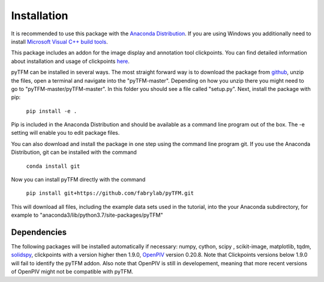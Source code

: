 Installation
============

It is recommended to use this package with the `Anaconda Distribution <https://www.anaconda.com/distribution/>`_.
If you are using Windows you additionally need to install `Microsoft Visual C++ build tools
<https://visualstudio.microsoft.com/de/thank-you-downloading-visual-studio/?sku=BuildTools&rel=16>`_.

This package includes an addon for the image display and annotation tool clickpoints. You can find detailed
information about installation and usage of clickpoints
`here <https://clickpoints.readthedocs.io/en/latest/installation.html>`_.

.. improve

pyTFM can be installed in several ways. The most straight forward way is to download the package from
`github <https://github.com/fabrylab/traction_force_microscopy>`_, unzip the files, open a terminal and navigate
into the "pyTFM-master". Depending on how you unzip there you might need
to go to "pyTFM-master/pyTFM-master". In this folder you should see a file called "setup.py". Next, install the package with pip:

    ``pip install -e .``

Pip is included in the Anaconda Distribution and should be available as a command line program out of the box.
The -e setting will enable you to edit package files.

.. formul

You can also download and install the package in one step using the command line program git.
If you use the Anaconda Distribution, git can be installed with the command

    ``conda install git``

Now you can install pyTFM directly with the command

    ``pip install git+https://github.com/fabrylab/pyTFM.git``

This will download all files, including the example data sets used in the tutorial, into the your
Anaconda subdirectory, for example to "anaconda3/lib/python3.7/site-packages/pyTFM"


Dependencies
---------------------
The following packages will be installed automatically if necessary:
numpy, cython, scipy , scikit-image, matplotlib, tqdm, `solidspy <https://pypi.org/project/solidspy/>`_,
clickpoints with a version higher then 1.9.0, `OpenPIV <http://www.openpiv.net/openpiv-python/>`_
version 0.20.8. Note that Clickpoints versions below 1.9.0 will fail to identify the pyTFM addon. Also note that OpenPIV
is still in developement, meaning that more recent versions of OpenPIV might not be compatible with pyTFM.


